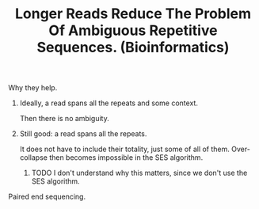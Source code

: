 #+title: Longer Reads Reduce The Problem Of Ambiguous Repetitive Sequences. (Bioinformatics)
**** Why they help.
***** Ideally, a read spans all the repeats and some context.
 Then there is no ambiguity.
***** Still good: a read spans all the repeats.
 It does not have to include their totality, just some of all of them.
 Over-collapse then becomes impossible in the SES algorithm.
****** TODO I don't understand why this matters, since we don't use the SES algorithm.
**** Paired end sequencing.

